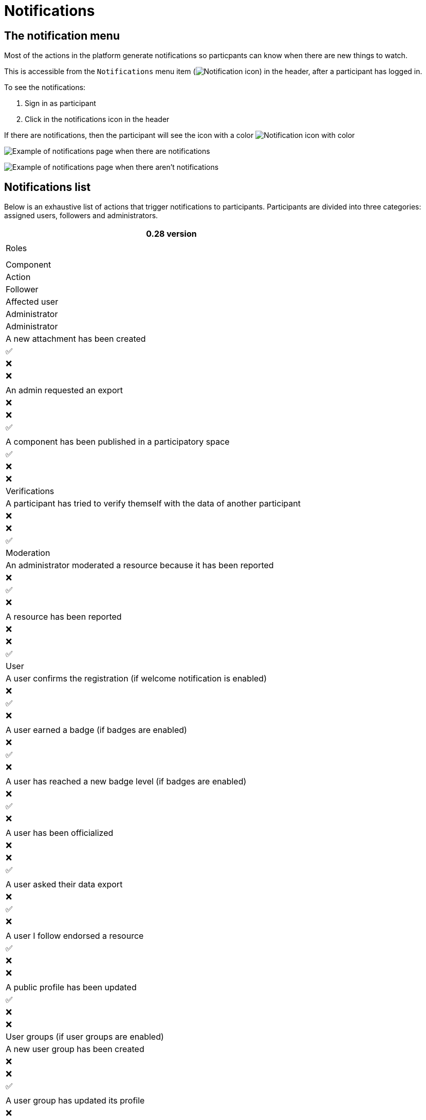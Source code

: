 = Notifications

== The notification menu

Most of the actions in the platform generate notifications so particpants can know when there are new things to watch.

This is accessible from the `Notifications` menu item (image:icon_bell.png[Notification icon]) in the header, after a participant has logged in.

To see the notifications:

. Sign in as participant
. Click in the notifications icon in the header

If there are notifications, then the participant will see the icon with a color image:icon_bell_on.png[Notification icon with color]

image:features/notifications/notifications.png[Example of notifications page when there are notifications]

image:features/notifications/no_notifications_yet.png[Example of notifications page when there aren't notifications]

== Notifications list

Below is an exhaustive list of actions that trigger notifications to participants. Participants are divided into three categories: assigned users, followers and administrators.

[options="header"]
|===
|0.28 version
|
|Roles
|
|

|Component |Action |Follower |Affected user |Administrator

|Administrator |A new attachment has been created |✅ |❌ |❌

| |An admin requested an export |❌ |❌ |✅

| |A component has been published in a participatory space |✅ |❌ |❌

|Verifications |A participant has tried to verify themself with the data of another participant |❌ |❌ |✅

|Moderation |An administrator moderated a resource because it has been reported |❌ |✅ |❌

| |A resource has been reported |❌ |❌ |✅

|User |A user confirms the registration (if welcome notification is enabled) |❌ |✅ |❌

| |A user earned a badge (if badges are enabled) |❌ |✅ |❌

| |A user has reached a new badge level (if badges are enabled) |❌ |✅ |❌

| |A user has been officialized |❌ |❌ |✅

| |A user asked their data export |❌ |✅ |❌

| |A user I follow endorsed a resource |✅ |❌ |❌

| |A public profile has been updated |✅ |❌ |❌

|User groups (if user groups are enabled) |A new user group has been created |❌ |❌ |✅

| |A user group has updated its profile |❌ |❌ |✅

| |A user has been invited to join a user group |❌ |✅ |❌

| |A user has been promoted as group admin |❌ |✅ |❌

| |A user requested to join the user group |❌ |✅ |❌

| |A user request has been accepted to join the user group |❌ |✅ |❌

| |A user request to join the user group has been rejected |❌ |✅ |❌

| |The group admin has been demoted |❌ |✅ |❌

| |The user has been removed from the group |❌ |✅ |❌

|Assemblies |An admin of the assembly has added you as one of its members |❌ |✅ |❌

| |You have been assigned a role for the assembly |❌ |✅ |❌

|Processes |You have been assigned a role for the participatory process |❌ |✅ |❌

| |The phases dates have been updated |✅ |❌ |❌

| |A new phase has been activated |✅ |❌ |❌

|Conferences |You have been assigned a role for the conference |❌ |✅ |❌

| |The registration to the conference has been confirmed |❌ |✅ |❌

| |The registration for the conference is open |✅ |❌ |❌

| |The conference occupied slots are over X% |❌ |❌ |✅

| |The conference is taking place in 2 days |✅ |❌ |❌

| |The conference has been updated |✅ |❌ |❌

|Elections |The election is now active for the participatory space |✅ |❌ |❌

| |You are added as a trustee for the election |❌ |✅ |❌

| |An admin has added you as trustee |❌ |✅ |❌

| |Your vote was accepted |❌ |✅ |❌

| |You have been assigned a role of the Polling Station |❌ |✅ |❌

| |Here is your Access Code |❌ |✅ |❌

|Initiatives |A user I follow created an initiative |✅ |❌ |❌

| |My initiative has been created |❌ |✅ |❌

| |A user I follow endorsed an initiative |✅ |❌ |❌

| |A user sent their initiative to technical validation |❌ |❌ |✅

| |The initiative has changed its status |✅ |✅ |❌

| |The signatures end date for the initiative have been extended |✅ |❌ |❌

| |The request to be part of the promoter committee for the initiative has been accepted |❌ |✅ |❌

| |The request to be part of the promoter committee for the initiative has been rejected |❌ |✅ |❌

| |A user wants to join your initiative |❌ |✅ |❌

| |The initiative has reached the signatures threshold |❌ |❌ |✅

| |Your initiative has achieved the X% of signatures |✅ |❌ |❌

| |The initiative has achieved the X% of signatures |❌ |✅ |❌

|Accountability |The proposal has been included in a result |✅ |❌ |❌

| |The result progress has been updated |✅ |❌ |❌

|Blogs |A post has been published |✅ |❌ |❌

|Budgets |The budget is now active |✅ |❌ |❌

|Comments |A resource has a comment |✅ |❌ |❌

| |A user group has left a comment on a resource |✅ |❌ |❌

| |A user has left a comment on a resource |✅ |❌ |❌

| |A user has replied your comment |❌ |✅ |❌

| |A group you belong to has been mentioned |❌ |✅ |❌

| |You have been mentioned |❌ |✅ |❌

| |Your comment in has been upvoted |❌ |✅ |❌

| |Your comment in has been downvoted |❌ |✅ |❌

|Debates |A debate has been created |✅ |❌ |❌

| |Debate creation is enabled for participants |✅ |❌ |❌

| |Debate creation is no longer active |✅ |❌ |❌

| |The debate was closed |✅ |✅ |❌

|Meetings |A meeting has been created |✅ |❌ |❌

| |A meeting was closed |✅ |✅ |❌

| |A meeting was updated |✅ |❌ |❌

| |Your meeting's registration has been confirmed |❌ |✅ |❌

| |The allocated slots for the meeting are over X% |❌ |❌ |✅

| |The meeting has enabled registrations |✅ |❌ |❌

| |The registration code for the meeting has been validated. |❌ |✅ |❌

| |The meeting will start in less than 48h |✅ |❌ |❌

|Proposals |A new proposal has been published |✅ |❌ |❌

| |Proposal creation is open |✅ |❌ |❌

| |Proposal supports are open |✅ |❌ |❌

| |Proposal endorsements are open |✅ |❌ |❌

| |Someone has left a note on the proposal |❌ |❌ |✅

| |A proposal is currently being evaluated |✅ |✅ |❌

| |A proposal has been rejected |✅ |✅ |❌

| |A proposal has been accepted |✅ |✅ |❌

| |An admin has updated the scope of your proposal |❌ |✅ |❌

| |An admin has updated the category of your proposal |❌ |✅ |❌

| |A proposal has been mentioned |❌ |✅ |❌

|Proposal drafts |A user requested access as a contributor |❌ |✅ |❌

| |You have been accepted to access as a contributor |❌ |✅ |❌

| |You have been rejected to access as a contributor |❌ |✅ |❌

| |A user has been rejected to access as a contributor |❌ |✅ |❌

| |A user has been accepted to access as a contributor |❌ |✅ |❌

| |A user withdrawn the collaborative draft |❌ |✅ |❌

|Amendments (if amendments are enabled) |An amendment has been rejected |✅ |✅ |❌

| |An amendment has been accepted |✅ |✅ |❌

| |An amendment has been created |✅ |✅ |❌

| |An amendment has been promoted |✅ |✅ |❌

|Sortitions |A sortition has been created |✅ |❌ |❌

|Surveys |A survey has been opened |✅ |❌ |❌

| |A survey has been closed |✅ |❌ |❌
|===